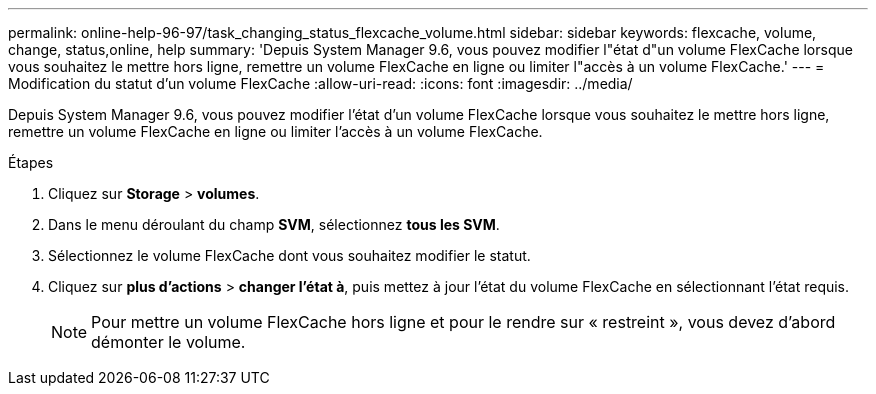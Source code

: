 ---
permalink: online-help-96-97/task_changing_status_flexcache_volume.html 
sidebar: sidebar 
keywords: flexcache, volume, change, status,online, help 
summary: 'Depuis System Manager 9.6, vous pouvez modifier l"état d"un volume FlexCache lorsque vous souhaitez le mettre hors ligne, remettre un volume FlexCache en ligne ou limiter l"accès à un volume FlexCache.' 
---
= Modification du statut d'un volume FlexCache
:allow-uri-read: 
:icons: font
:imagesdir: ../media/


[role="lead"]
Depuis System Manager 9.6, vous pouvez modifier l'état d'un volume FlexCache lorsque vous souhaitez le mettre hors ligne, remettre un volume FlexCache en ligne ou limiter l'accès à un volume FlexCache.

.Étapes
. Cliquez sur *Storage* > *volumes*.
. Dans le menu déroulant du champ *SVM*, sélectionnez *tous les SVM*.
. Sélectionnez le volume FlexCache dont vous souhaitez modifier le statut.
. Cliquez sur *plus d'actions* > *changer l'état à*, puis mettez à jour l'état du volume FlexCache en sélectionnant l'état requis.
+
[NOTE]
====
Pour mettre un volume FlexCache hors ligne et pour le rendre sur « restreint », vous devez d'abord démonter le volume.

====

